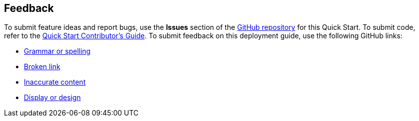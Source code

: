 :label_documentation: documentation
:label_spelling: grammar+or+spelling
:label_broken_link: broken+link
:label_inaccurate_content: inaccurate+content
:label_display_design: display+and+design
:issue_title: Deployment+guide+feedback
:issue_body: Section+heading:%0ADocumentation+issue+description:%0A

== Feedback

To submit feature ideas and report bugs, use the *Issues* section of the https://github.com/{quickstart-github-org}/{quickstart-project-name}[GitHub repository^] for this Quick Start. To submit code, refer to the https://fwd.aws/NwqYA?[Quick Start Contributor's Guide^]. To submit feedback on this deployment guide, use the following GitHub links:

* https://github.com/{quickstart-github-org}/{quickstart-project-name}/issues/new?labels={label_documentation},{label_spelling}&title={issue_title}&body={issue_body}[Grammar or spelling^]
* https://github.com/{quickstart-github-org}/{quickstart-project-name}/issues/new?labels={label_documentation},{label_broken_link}&title={issue_title}&body={issue_body}[Broken link^]
* https://github.com/{quickstart-github-org}/{quickstart-project-name}/issues/new?labels={label_documentation},{label_inaccurate_content}&title={issue_title}&body={issue_body}[Inaccurate content^]
* https://github.com/{quickstart-github-org}/{quickstart-project-name}/issues/new?labels={label_documentation},{label_display_design}&title={issue_title}&body={issue_body}[Display or design^]
